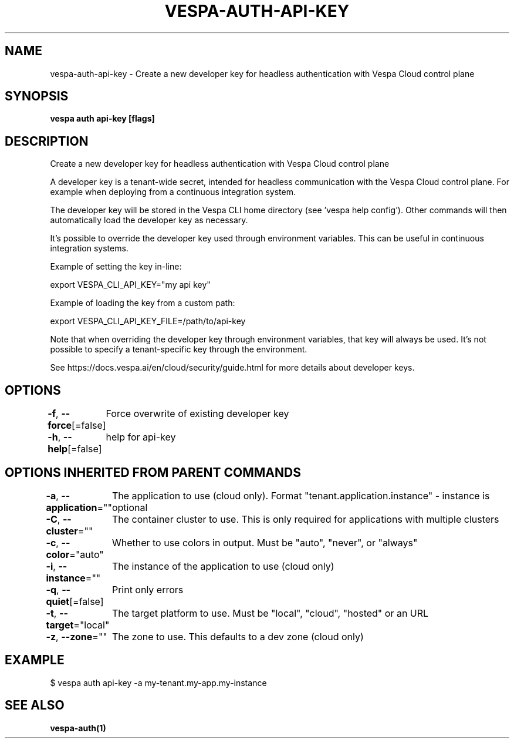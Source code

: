.nh
.TH "VESPA-AUTH-API-KEY" "1" "Jun 2025" "" ""

.SH NAME
vespa-auth-api-key - Create a new developer key for headless authentication with Vespa Cloud control plane


.SH SYNOPSIS
\fBvespa auth api-key [flags]\fP


.SH DESCRIPTION
Create a new developer key for headless authentication with Vespa Cloud control plane

.PP
A developer key is a tenant-wide secret, intended for headless communication
with the Vespa Cloud control plane. For example when deploying from a continuous
integration system.

.PP
The developer key will be stored in the Vespa CLI home directory
(see 'vespa help config'). Other commands will then automatically load the developer
key as necessary.

.PP
It's possible to override the developer key used through environment variables. This
can be useful in continuous integration systems.

.PP
Example of setting the key in-line:

.EX
export VESPA_CLI_API_KEY="my api key"
.EE

.PP
Example of loading the key from a custom path:

.EX
export VESPA_CLI_API_KEY_FILE=/path/to/api-key
.EE

.PP
Note that when overriding the developer key through environment variables,
that key will always be used. It's not possible to specify a tenant-specific
key through the environment.

.PP
See https://docs.vespa.ai/en/cloud/security/guide.html for more details about developer keys.


.SH OPTIONS
\fB-f\fP, \fB--force\fP[=false]
	Force overwrite of existing developer key

.PP
\fB-h\fP, \fB--help\fP[=false]
	help for api-key


.SH OPTIONS INHERITED FROM PARENT COMMANDS
\fB-a\fP, \fB--application\fP=""
	The application to use (cloud only). Format "tenant.application.instance" - instance is optional

.PP
\fB-C\fP, \fB--cluster\fP=""
	The container cluster to use. This is only required for applications with multiple clusters

.PP
\fB-c\fP, \fB--color\fP="auto"
	Whether to use colors in output. Must be "auto", "never", or "always"

.PP
\fB-i\fP, \fB--instance\fP=""
	The instance of the application to use (cloud only)

.PP
\fB-q\fP, \fB--quiet\fP[=false]
	Print only errors

.PP
\fB-t\fP, \fB--target\fP="local"
	The target platform to use. Must be "local", "cloud", "hosted" or an URL

.PP
\fB-z\fP, \fB--zone\fP=""
	The zone to use. This defaults to a dev zone (cloud only)


.SH EXAMPLE
.EX
$ vespa auth api-key -a my-tenant.my-app.my-instance
.EE


.SH SEE ALSO
\fBvespa-auth(1)\fP
